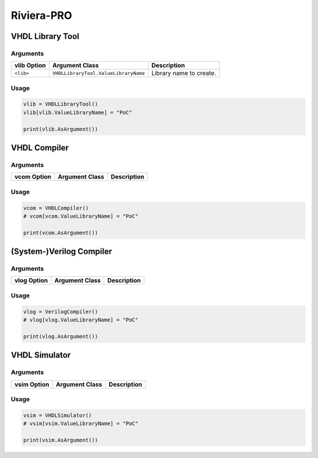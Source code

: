Riviera-PRO
###########

.. todo:: Needs documentation.

VHDL Library Tool
*****************

Arguments
=========

.. todo:: Extract the following table from source code by scanning for CLIArgument attributes.

+--------------------+---------------------------------------+----------------------------------------------+
| **vlib Option**    | **Argument Class**                    | **Description**                              |
+--------------------+---------------------------------------+----------------------------------------------+
| ``<lib>``          | ``VHDLLibraryTool.ValueLibraryName``  | Library name to create.                      |
+--------------------+---------------------------------------+----------------------------------------------+


Usage
=====

.. code-block:: Python

   vlib = VHDLLibraryTool()
   vlib[vlib.ValueLibraryName] = "PoC"

   print(vlib.AsArgument())


VHDL Compiler
*************

Arguments
=========

.. todo:: Extract the following table from source code by scanning for CLIArgument attributes.

+--------------------+---------------------------------------+----------------------------------------------+
| **vcom Option**    | **Argument Class**                    | **Description**                              |
+--------------------+---------------------------------------+----------------------------------------------+

.. #| ``<lib>``          | ``VHDLLibraryTool.ValueLibraryName``  | Library name to create.                      |
    +--------------------+---------------------------------------+----------------------------------------------+


Usage
=====

.. code-block:: Python

   vcom = VHDLCompiler()
   # vcom[vcom.ValueLibraryName] = "PoC"

   print(vcom.AsArgument())


(System-)Verilog Compiler
*************************

.. todo:: This tool is not yet wrapped in Python using CLIAbstraction.

Arguments
=========

.. todo:: Extract the following table from source code by scanning for CLIArgument attributes.

+--------------------+---------------------------------------+----------------------------------------------+
| **vlog Option**    | **Argument Class**                    | **Description**                              |
+--------------------+---------------------------------------+----------------------------------------------+

.. #| ``<lib>``          | ``VHDLLibraryTool.ValueLibraryName``  | Library name to create.                      |
    +--------------------+---------------------------------------+----------------------------------------------+


Usage
=====

.. code-block:: Python

   vlog = VerilogCompiler()
   # vlog[vlog.ValueLibraryName] = "PoC"

   print(vlog.AsArgument())


VHDL Simulator
**************

Arguments
=========

.. todo:: Extract the following table from source code by scanning for CLIArgument attributes.

+--------------------+---------------------------------------+----------------------------------------------+
| **vsim Option**    | **Argument Class**                    | **Description**                              |
+--------------------+---------------------------------------+----------------------------------------------+

.. #| ``<lib>``          | ``VHDLLibraryTool.ValueLibraryName``  | Library name to create.                      |
    +--------------------+---------------------------------------+----------------------------------------------+


Usage
=====

.. code-block:: Python

   vsim = VHDLSimulator()
   # vsim[vsim.ValueLibraryName] = "PoC"

   print(vsim.AsArgument())
